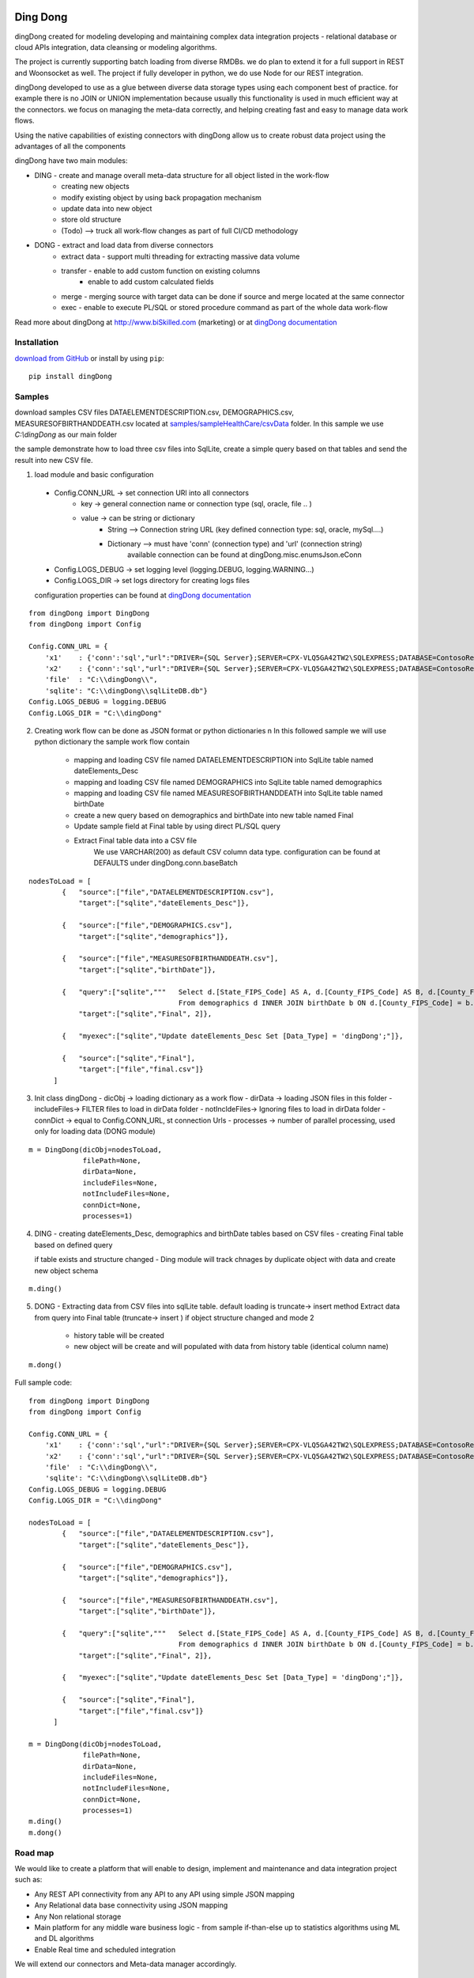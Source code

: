 |PyPI version| |Docs badge| |License|

*********
Ding Dong
*********

dingDong created for modeling developing and maintaining complex data integration projects - relational database
or cloud APIs integration, data cleansing or modeling algorithms.

The project is currently supporting batch loading from diverse RMDBs. we do plan to extend it for a full support
in REST and Woonsocket as well. The project if fully developer in python, we do use Node for our REST integration.

dingDong developed to use as a glue between diverse data storage types using each component best of practice.
for example there is no JOIN or UNION implementation because usually this functionality is used in much efficient way at the connectors.
we focus on managing the meta-data correctly, and helping creating fast and easy to manage data work flows.

Using the native capabilities of existing connectors with dingDong allow us to create robust data project using the
advantages of all the components

dingDong have two main modules:

- DING - create and manage overall meta-data structure for all object listed in the work-flow
    - creating new objects
    - modify existing object by using back propagation mechanism
    - update data into new object
    - store old structure
    - (Todo) --> truck all work-flow changes as part of full CI/CD methodology

- DONG - extract and load data from diverse connectors
    - extract data - support multi threading for extracting massive data volume
    - transfer     - enable to add custom function on existing columns
                   - enable to add custom calculated fields
    - merge        - merging source with target data can be done if source and merge located at the same connector
    - exec         - enable to execute PL/SQL or stored procedure command as part of the whole data work-flow

Read more about dingDong at http://www.biSkilled.com (marketing) or at `dingDong documentation <https://dingdong.readthedocs.io/en/latest>`_

Installation
============
`download from GitHub <https://github.com/biskilled/dingDong>`_ or install by using ``pip``::

    pip install dingDong

Samples
=======
download samples CSV files DATAELEMENTDESCRIPTION.csv, DEMOGRAPHICS.csv, MEASURESOFBIRTHANDDEATH.csv
located at `samples/sampleHealthCare/csvData <samples/sampleHealthCare/csvData/>`_ folder.
In this sample we use *C:\\dingDong* as our main folder

the sample demonstrate how to load three csv files into SqlLite, create a simple query based
on that tables and send the result into new CSV file.

1.  load module and basic configuration
   - Config.CONN_URL   -> set connection URl into all connectors
        - key   -> general connection name or connection type (sql, oracle, file .. )
        - value -> can be string or dictionary
            - String     --> Connection string URL (key defined connection type: sql, oracle, mySql....)
            - Dictionary --> must have 'conn' (connection type) and 'url' (connection string)
                             available connection can be found at dingDong.misc.enumsJson.eConn
   - Config.LOGS_DEBUG  -> set logging level (logging.DEBUG, logging.WARNING...)
   - Config.LOGS_DIR    -> set logs directory for creating logs files

   configuration properties can be found at `dingDong documentation <https://dingdong.readthedocs.io/en/latest>`_
::

    from dingDong import DingDong
    from dingDong import Config

    Config.CONN_URL = {
        'x1'    : {'conn':'sql',"url":"DRIVER={SQL Server};SERVER=CPX-VLQ5GA42TW2\SQLEXPRESS;DATABASE=ContosoRetailDW;UID=bpmk;PWD=bpmk;"},
        'x2'    : {'conn':'sql',"url":"DRIVER={SQL Server};SERVER=CPX-VLQ5GA42TW2\SQLEXPRESS;DATABASE=ContosoRetailDW;UID=bpmk;PWD=bpmk;"},
        'file'  : "C:\\dingDong\\",
        'sqlite': "C:\\dingDong\\sqlLiteDB.db"}
    Config.LOGS_DEBUG = logging.DEBUG
    Config.LOGS_DIR = "C:\\dingDong"

2. Creating work flow can be done as JSON format or python dictionaries \n
   In this followed sample we will use python dictionary the sample work flow contain

    -  mapping and loading CSV file named DATAELEMENTDESCRIPTION into SqlLite table named dateElements_Desc
    -  mapping and loading CSV file named DEMOGRAPHICS into SqlLite table named demographics
    -  mapping and loading CSV file named MEASURESOFBIRTHANDDEATH into SqlLite table named birthDate
    -  create a new query based on demographics and birthDate  into new table named Final
    -  Update sample field at Final table by using direct PL/SQL query
    -  Extract Final table data into a CSV file
        We use VARCHAR(200) as default CSV column data type. configuration can be found at DEFAULTS under dingDong.conn.baseBatch
::

    nodesToLoad = [
            {   "source":["file","DATAELEMENTDESCRIPTION.csv"],
                "target":["sqlite","dateElements_Desc"]},

            {   "source":["file","DEMOGRAPHICS.csv"],
                "target":["sqlite","demographics"]},

            {   "source":["file","MEASURESOFBIRTHANDDEATH.csv"],
                "target":["sqlite","birthDate"]},

            {   "query":["sqlite","""   Select d.[State_FIPS_Code] AS A, d.[County_FIPS_Code] AS B, d.[County_FIPS_Code] AS G,d.[County_FIPS_Code], d.[CHSI_County_Name], d.[CHSI_State_Name],[Population_Size],[Total_Births],[Total_Deaths]
                                        From demographics d INNER JOIN birthDate b ON d.[County_FIPS_Code] = b.[County_FIPS_Code] AND d.[State_FIPS_Code] = b.[State_FIPS_Code]"""],
                "target":["sqlite","Final", 2]},

            {   "myexec":["sqlite","Update dateElements_Desc Set [Data_Type] = 'dingDong';"]},

            {   "source":["sqlite","Final"],
                "target":["file","final.csv"]}
          ]

3.  Init class dingDong
    - dicObj      -> loading dictionary as a work flow
    - dirData     -> loading JSON files in this folder
    - includeFiles-> FILTER files to load in dirData folder
    - notIncldeFiles-> Ignoring files to load in dirData folder
    - connDict    -> equal to Config.CONN_URL, st connection Urls
    - processes   -> number of parallel processing, used only for loading data (DONG module)
::

    m = DingDong(dicObj=nodesToLoad,
                 filePath=None,
                 dirData=None,
                 includeFiles=None,
                 notIncludeFiles=None,
                 connDict=None,
                 processes=1)

4.  DING
    - creating dateElements_Desc, demographics and birthDate tables based on CSV files
    - creating Final table based on defined query

    if table exists and structure changed - Ding module will track chnages by duplicate object with data and create new object schema
::

    m.ding()

5.  DONG - Extracting data from CSV files into sqlLite table. default loading is truncate-> insert method
    Extract data from query into Final table (truncate-> insert )
    if object structure changed and mode 2
        - history table will be created
        - new object will be create and will populated with data from history table (identical column name)
::

        m.dong()

Full sample code::

    from dingDong import DingDong
    from dingDong import Config

    Config.CONN_URL = {
        'x1'    : {'conn':'sql',"url":"DRIVER={SQL Server};SERVER=CPX-VLQ5GA42TW2\SQLEXPRESS;DATABASE=ContosoRetailDW;UID=bpmk;PWD=bpmk;"},
        'x2'    : {'conn':'sql',"url":"DRIVER={SQL Server};SERVER=CPX-VLQ5GA42TW2\SQLEXPRESS;DATABASE=ContosoRetailDW;UID=bpmk;PWD=bpmk;"},
        'file'  : "C:\\dingDong\\",
        'sqlite': "C:\\dingDong\\sqlLiteDB.db"}
    Config.LOGS_DEBUG = logging.DEBUG
    Config.LOGS_DIR = "C:\\dingDong"

    nodesToLoad = [
            {   "source":["file","DATAELEMENTDESCRIPTION.csv"],
                "target":["sqlite","dateElements_Desc"]},

            {   "source":["file","DEMOGRAPHICS.csv"],
                "target":["sqlite","demographics"]},

            {   "source":["file","MEASURESOFBIRTHANDDEATH.csv"],
                "target":["sqlite","birthDate"]},

            {   "query":["sqlite","""   Select d.[State_FIPS_Code] AS A, d.[County_FIPS_Code] AS B, d.[County_FIPS_Code] AS G,d.[County_FIPS_Code], d.[CHSI_County_Name], d.[CHSI_State_Name],[Population_Size],[Total_Births],[Total_Deaths]
                                        From demographics d INNER JOIN birthDate b ON d.[County_FIPS_Code] = b.[County_FIPS_Code] AND d.[State_FIPS_Code] = b.[State_FIPS_Code]"""],
                "target":["sqlite","Final", 2]},

            {   "myexec":["sqlite","Update dateElements_Desc Set [Data_Type] = 'dingDong';"]},

            {   "source":["sqlite","Final"],
                "target":["file","final.csv"]}
          ]

    m = DingDong(dicObj=nodesToLoad,
                 filePath=None,
                 dirData=None,
                 includeFiles=None,
                 notIncludeFiles=None,
                 connDict=None,
                 processes=1)
    m.ding()
    m.dong()

Road map
========

We would like to create a platform that will enable to design, implement and maintenance and data integration project such as:

*  Any REST API connectivity from any API to any API using simple JSON mapping
*  Any Relational data base connectivity using JSON mapping
*  Any Non relational storage
*  Main platform for any middle ware business logic - from sample if-than-else up to statistics algorithms using ML and DL algorithms
*  Enable Real time and scheduled integration

We will extend our connectors and Meta-data manager accordingly.

BATCH supported connectors
==========================

+-------------------+------------------+------------------+-------------+------------------------------------------+
| connectors Type   | python module    | checked version  | dev status  | notes                                    |
+===================+==================+==================+=============+==========================================+
| sql               |  pyOdbc          | 4.0.23           | tested, prod| slow to extract, massive data volume     |
|                   |                  |                  |             | preferred using ceODBC                   |
+-------------------+------------------+------------------+-------------+------------------------------------------+
| sql               | ceODBC           | 2.0.1            | tested, prod| sql server conn for massive data loading |
|                   |                  |                  |             | installed manually from 3rdPart folder   |
+-------------------+------------------+------------------+-------------+------------------------------------------+
| access            | pyOdbc           | 4.0.23           | tested, prod|                                          |
+-------------------+------------------+------------------+-------------+------------------------------------------+
| oracle            | cx-oracle        | 6.1              | tested, prod|                                          |
+-------------------+------------------+------------------+-------------+------------------------------------------+
| CSV / text files  | CSV / CSV23      | 0.1.5            | tested, prod|                                          |
+-------------------+------------------+------------------+-------------+------------------------------------------+
| mysql             | pyMySql          | 0.6.3rc1         | dev         |                                          |
+-------------------+------------------+------------------+-------------+------------------------------------------+
| vertica           | vertica-python   | 0.9.1            | dev         |                                          |
+-------------------+------------------+------------------+-------------+------------------------------------------+
| sqllite           | sqllite3         | 6.1              | tested, prod|                                          |
+-------------------+------------------+------------------+-------------+------------------------------------------+
| mongoDb           | pyMongo          | 3.7.2            | dev         |                                          |
+-------------------+------------------+------------------+-------------+------------------------------------------+
| salesforce        | simple_salesforce| 3.7.2            | dev         |                                          |
+-------------------+------------------+------------------+-------------+------------------------------------------+
| haddop/Hive       | .                | .                | dev         |                                          |
+-------------------+------------------+------------------+-------------+------------------------------------------+


Authors
=======

dingDong was created by `Tal Shany <http://www.biskilled.com>`_
(tal@biSkilled.com)
We are looking for contributions !!!

License
=======

GNU General Public License v3.0

See `COPYING <COPYING>`_ to see the full text.

.. |PyPI version| image:: https://img.shields.io/pypi/v/dingDong.svg
   :target: https://github.com/biskilled/dingDong
.. |Docs badge| image:: https://img.shields.io/badge/docs-latest-brightgreen.svg
   :target: https://readthedocs.org/projects/dingDong/
.. |License| image:: https://img.shields.io/badge/license-GPL%20v3.0-brightgreen.svg
   :target: COPYING
   :alt: Repository License
   